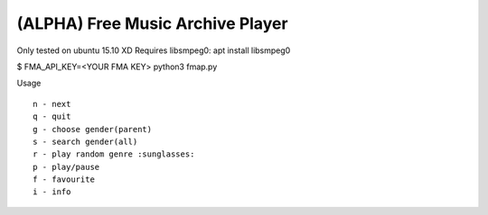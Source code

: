 ===================================
 (ALPHA) Free Music Archive Player
===================================

Only tested on ubuntu 15.10 XD
Requires libsmpeg0: apt install libsmpeg0

$ FMA_API_KEY=<YOUR FMA KEY> python3 fmap.py

Usage
::

   n - next
   q - quit
   g - choose gender(parent)
   s - search gender(all)
   r - play random genre :sunglasses:
   p - play/pause
   f - favourite
   i - info
